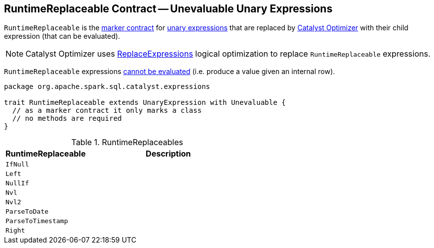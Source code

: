 == [[RuntimeReplaceable]] RuntimeReplaceable Contract -- Unevaluable Unary Expressions

`RuntimeReplaceable` is the <<contract, marker contract>> for link:spark-sql-Expression.adoc#UnaryExpression[unary expressions] that are replaced by link:spark-sql-Optimizer.adoc#ReplaceExpressions[Catalyst Optimizer] with their child expression (that can be evaluated).

NOTE: Catalyst Optimizer uses link:spark-sql-Optimizer-ReplaceExpressions.adoc[ReplaceExpressions] logical optimization to replace `RuntimeReplaceable` expressions.

[[Unevaluable]]
`RuntimeReplaceable` expressions link:spark-sql-Expression.adoc#Unevaluable[cannot be evaluated] (i.e. produce a value given an internal row).

[[contract]]
[source, scala]
----
package org.apache.spark.sql.catalyst.expressions

trait RuntimeReplaceable extends UnaryExpression with Unevaluable {
  // as a marker contract it only marks a class
  // no methods are required
}
----

[[implementations]]
.RuntimeReplaceables
[cols="1,2",options="header",width="100%"]
|===
| RuntimeReplaceable
| Description

| `IfNull`
|

| `Left`
|

| `NullIf`
|

| `Nvl`
| [[Nvl]]

| `Nvl2`
|

| `ParseToDate`
| [[ParseToDate]]

| `ParseToTimestamp`
| [[ParseToTimestamp]]

| `Right`
|
|===
